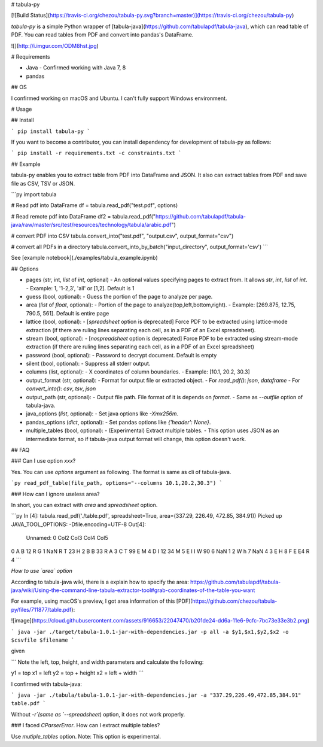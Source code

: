 # tabula-py

[![Build Status](https://travis-ci.org/chezou/tabula-py.svg?branch=master)](https://travis-ci.org/chezou/tabula-py)

`tabula-py` is a simple Python wrapper of [tabula-java](https://github.com/tabulapdf/tabula-java), which can read table of PDF.
You can read tables from PDF and convert into pandas's DataFrame.

![](http://i.imgur.com/ODM8hst.jpg)


# Requirements

- Java
  - Confirmed working with Java 7, 8
- pandas

## OS

I confirmed working on macOS and Ubuntu. I can't fully support Windows environment.

# Usage

## Install

```
pip install tabula-py
```

If you want to become a contributor, you can install dependency for development of tabula-py as follows:

```
pip install -r requirements.txt -c constraints.txt
```

## Example

tabula-py enables you to extract table from PDF into DataFrame and JSON. It also can extract tables from PDF and save file as CSV, TSV or JSON.

```py
import tabula

# Read pdf into DataFrame
df = tabula.read_pdf("test.pdf", options)

# Read remote pdf into DataFrame
df2 = tabula.read_pdf("https://github.com/tabulapdf/tabula-java/raw/master/src/test/resources/technology/tabula/arabic.pdf")

# convert PDF into CSV
tabula.convert_into("test.pdf", "output.csv", output_format="csv")

# convert all PDFs in a directory
tabula.convert_into_by_batch("input_directory", output_format='csv')
```

See [example notebook](./examples/tabula_example.ipynb)

## Options

- pages (str, int, `list` of `int`, optional)
  - An optional values specifying pages to extract from. It allows `str`, `int`, `list` of `int`.
  - Example: 1, '1-2,3', 'all' or [1,2]. Default is 1
- guess (bool, optional):
  - Guess the portion of the page to analyze per page.
- area (`list` of `float`, optional):
  - Portion of the page to analyze(top,left,bottom,right).
  - Example: [269.875, 12.75, 790.5, 561]. Default is entire page
- lattice (bool, optional):
  - [`spreadsheet` option is deprecated] Force PDF to be extracted using lattice-mode extraction (if there are ruling lines separating each cell, as in a PDF of an Excel spreadsheet). 
- stream (bool, optional):
  - [`nospreadsheet` option is deprecated] Force PDF to be extracted using stream-mode extraction (if there are ruling lines separating each cell, as in a PDF of an Excel spreadsheet)
- password (bool, optional):
  - Password to decrypt document. Default is empty
- silent (bool, optional):
  - Suppress all stderr output.
- columns (list, optional):
  - X coordinates of column boundaries.
  - Example: [10.1, 20.2, 30.3]
- output_format (str, optional):
  - Format for output file or extracted object. 
  - For `read_pdf()`: `json`, `dataframe`
  - For `convert_into()`: `csv`, `tsv`, `json`
- output_path (str, optional):
  - Output file path. File format of it is depends on `format`.
  - Same as `--outfile` option of tabula-java.
- java_options (`list`, optional):
  - Set java options like `-Xmx256m`.
- pandas_options (`dict`, optional):
  - Set pandas options like `{'header': None}`.
- multiple_tables (bool, optional):
  - (Experimental) Extract multiple tables. 
  - This option uses JSON as an intermediate format, so if tabula-java output format will change, this option doesn't work.


## FAQ

### Can I use option `xxx`?

Yes. You can use `options` argument as following. The format is same as cli of tabula-java.

```py
read_pdf_table(file_path, options="--columns 10.1,20.2,30.3")
```

### How can I ignore useless area?

In short, you can extract with `area` and `spreadsheet` option.

```py
In [4]: tabula.read_pdf('./table.pdf', spreadsheet=True, area=(337.29, 226.49, 472.85, 384.91))
Picked up JAVA_TOOL_OPTIONS: -Dfile.encoding=UTF-8
Out[4]:
  Unnamed: 0 Col2 Col3 Col4 Col5
0          A    B   12    R    G
1        NaN    R    T   23    H
2          B    B   33    R    A
3          C    T   99    E    M
4          D    I   12   34    M
5          E    I    I    W   90
6        NaN    1    2    W    h
7        NaN    4    3    E    H
8          F    E   E4    R    4
```

*How to use `area` option*

According to tabula-java wiki, there is a explain how to specify the area:
https://github.com/tabulapdf/tabula-java/wiki/Using-the-command-line-tabula-extractor-tool#grab-coordinates-of-the-table-you-want

For example, using macOS's preview, I got area information of this [PDF](https://github.com/chezou/tabula-py/files/711877/table.pdf):

![image](https://cloud.githubusercontent.com/assets/916653/22047470/b201de24-dd6a-11e6-9cfc-7bc73e33e3b2.png)


```
java -jar ./target/tabula-1.0.1-jar-with-dependencies.jar -p all -a $y1,$x1,$y2,$x2 -o $csvfile $filename
```

given

```
Note the left, top, height, and width parameters and calculate the following:

y1 = top
x1 = left
y2 = top + height
x2 = left + width
```

I confirmed with tabula-java:

```
java -jar ./tabula/tabula-1.0.1-jar-with-dependencies.jar -a "337.29,226.49,472.85,384.91" table.pdf
```

Without `-r`(same as `--spreadsheet`) option, it does not work properly.

### I faced `CParserError`. How can I extract multiple tables?

Use `mutiple_tables` option. Note: This option is experimental.

